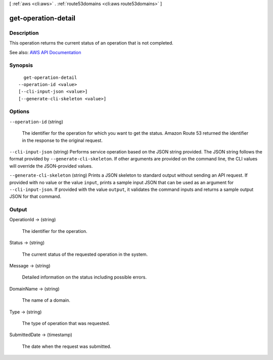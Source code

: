 [ :ref:`aws <cli:aws>` . :ref:`route53domains <cli:aws route53domains>` ]

.. _cli:aws route53domains get-operation-detail:


********************
get-operation-detail
********************



===========
Description
===========



This operation returns the current status of an operation that is not completed.



See also: `AWS API Documentation <https://docs.aws.amazon.com/goto/WebAPI/route53domains-2014-05-15/GetOperationDetail>`_


========
Synopsis
========

::

    get-operation-detail
  --operation-id <value>
  [--cli-input-json <value>]
  [--generate-cli-skeleton <value>]




=======
Options
=======

``--operation-id`` (string)


  The identifier for the operation for which you want to get the status. Amazon Route 53 returned the identifier in the response to the original request.

  

``--cli-input-json`` (string)
Performs service operation based on the JSON string provided. The JSON string follows the format provided by ``--generate-cli-skeleton``. If other arguments are provided on the command line, the CLI values will override the JSON-provided values.

``--generate-cli-skeleton`` (string)
Prints a JSON skeleton to standard output without sending an API request. If provided with no value or the value ``input``, prints a sample input JSON that can be used as an argument for ``--cli-input-json``. If provided with the value ``output``, it validates the command inputs and returns a sample output JSON for that command.



======
Output
======

OperationId -> (string)

  

  The identifier for the operation.

  

  

Status -> (string)

  

  The current status of the requested operation in the system.

  

  

Message -> (string)

  

  Detailed information on the status including possible errors.

  

  

DomainName -> (string)

  

  The name of a domain.

  

  

Type -> (string)

  

  The type of operation that was requested.

  

  

SubmittedDate -> (timestamp)

  

  The date when the request was submitted.

  

  

